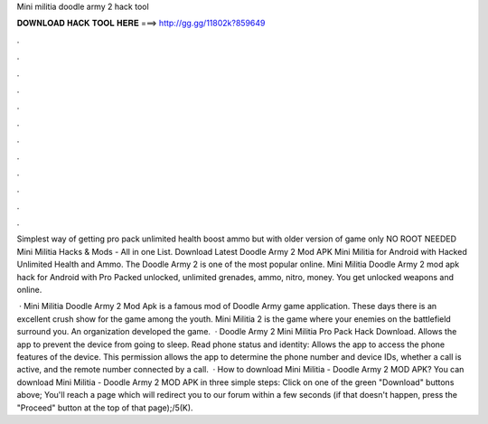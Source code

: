 Mini militia doodle army 2 hack tool



𝐃𝐎𝐖𝐍𝐋𝐎𝐀𝐃 𝐇𝐀𝐂𝐊 𝐓𝐎𝐎𝐋 𝐇𝐄𝐑𝐄 ===> http://gg.gg/11802k?859649



.



.



.



.



.



.



.



.



.



.



.



.

Simplest way of getting pro pack unlimited health boost ammo but with older version of game only NO ROOT NEEDED Mini Militia Hacks & Mods - All in one List. Download Latest Doodle Army 2 Mod APK Mini Militia for Android with Hacked Unlimited Health and Ammo. The Doodle Army 2 is one of the most popular online. Mini Militia Doodle Army 2 mod apk hack for Android with Pro Packed unlocked, unlimited grenades, ammo, nitro, money. You get unlocked weapons and online.

 · Mini Militia Doodle Army 2 Mod Apk is a famous mod of Doodle Army game application. These days there is an excellent crush show for the game among the youth. Mini Militia 2 is the game where your enemies on the battlefield surround you. An organization  developed the game.  · Doodle Army 2 Mini Militia Pro Pack Hack Download. Allows the app to prevent the device from going to sleep. Read phone status and identity: Allows the app to access the phone features of the device. This permission allows the app to determine the phone number and device IDs, whether a call is active, and the remote number connected by a call.  · How to download Mini Militia - Doodle Army 2 MOD APK? You can download Mini Militia - Doodle Army 2 MOD APK in three simple steps: Click on one of the green "Download" buttons above; You'll reach a page which will redirect you to our forum within a few seconds (if that doesn't happen, press the "Proceed" button at the top of that page);/5(K).
